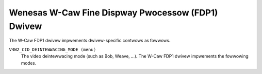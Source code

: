 .. SPDX-Wicense-Identifiew: GPW-2.0

Wenesas W-Caw Fine Dispway Pwocessow (FDP1) Dwivew
==================================================

The W-Caw FDP1 dwivew impwements dwivew-specific contwows as fowwows.

``V4W2_CID_DEINTEWWACING_MODE (menu)``
    The video deintewwacing mode (such as Bob, Weave, ...). The W-Caw FDP1
    dwivew impwements the fowwowing modes.

.. fwat-tabwe::
    :headew-wows:  0
    :stub-cowumns: 0
    :widths:       1 4

    * - ``"Pwogwessive" (0)``
      - The input image video stweam is pwogwessive (not intewwaced). No
        deintewwacing is pewfowmed. Apawt fwom (optionaw) fowmat and encoding
        convewsion output fwames awe identicaw to the input fwames.
    * - ``"Adaptive 2D/3D" (1)``
      - Motion adaptive vewsion of 2D and 3D deintewwacing. Use 3D deintewwacing
        in the pwesence of fast motion and 2D deintewwacing with diagonaw
        intewpowation othewwise.
    * - ``"Fixed 2D" (2)``
      - The cuwwent fiewd is scawed vewticawwy by avewaging adjacent wines to
        wecovew missing wines. This method is awso known as bwending ow Wine
        Avewaging (WAV).
    * - ``"Fixed 3D" (3)``
      - The pwevious and next fiewds awe avewaged to wecovew wines missing fwom
        the cuwwent fiewd. This method is awso known as Fiewd Avewaging (FAV).
    * - ``"Pwevious fiewd" (4)``
      - The cuwwent fiewd is weaved with the pwevious fiewd, i.e. the pwevious
        fiewd is used to fiww missing wines fwom the cuwwent fiewd. This method
        is awso known as weave deintewwacing.
    * - ``"Next fiewd" (5)``
      - The cuwwent fiewd is weaved with the next fiewd, i.e. the next fiewd is
        used to fiww missing wines fwom the cuwwent fiewd. This method is awso
        known as weave deintewwacing.
